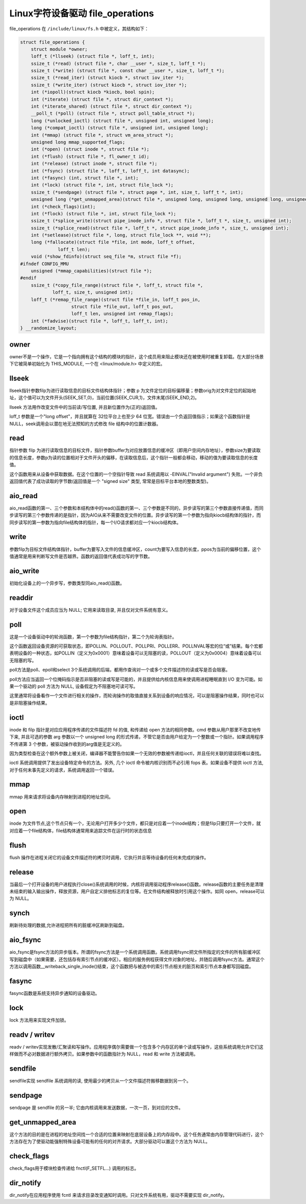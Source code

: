 Linux字符设备驱动 file_operations
========================================
file_operations 在 ``/include/linux/fs.h`` 中被定义，其结构如下：

.. code-block:: cpp

    struct file_operations {
        struct module *owner;
        loff_t (*llseek) (struct file *, loff_t, int);
        ssize_t (*read) (struct file *, char __user *, size_t, loff_t *);
        ssize_t (*write) (struct file *, const char __user *, size_t, loff_t *);
        ssize_t (*read_iter) (struct kiocb *, struct iov_iter *);
        ssize_t (*write_iter) (struct kiocb *, struct iov_iter *);
        int (*iopoll)(struct kiocb *kiocb, bool spin);
        int (*iterate) (struct file *, struct dir_context *);
        int (*iterate_shared) (struct file *, struct dir_context *);
        __poll_t (*poll) (struct file *, struct poll_table_struct *);
        long (*unlocked_ioctl) (struct file *, unsigned int, unsigned long);
        long (*compat_ioctl) (struct file *, unsigned int, unsigned long);
        int (*mmap) (struct file *, struct vm_area_struct *);
        unsigned long mmap_supported_flags;
        int (*open) (struct inode *, struct file *);
        int (*flush) (struct file *, fl_owner_t id);
        int (*release) (struct inode *, struct file *);
        int (*fsync) (struct file *, loff_t, loff_t, int datasync);
        int (*fasync) (int, struct file *, int);
        int (*lock) (struct file *, int, struct file_lock *);
        ssize_t (*sendpage) (struct file *, struct page *, int, size_t, loff_t *, int);
        unsigned long (*get_unmapped_area)(struct file *, unsigned long, unsigned long, unsigned long, unsigned long);
        int (*check_flags)(int);
        int (*flock) (struct file *, int, struct file_lock *);
        ssize_t (*splice_write)(struct pipe_inode_info *, struct file *, loff_t *, size_t, unsigned int);
        ssize_t (*splice_read)(struct file *, loff_t *, struct pipe_inode_info *, size_t, unsigned int);
        int (*setlease)(struct file *, long, struct file_lock **, void **);
        long (*fallocate)(struct file *file, int mode, loff_t offset,
                  loff_t len);
        void (*show_fdinfo)(struct seq_file *m, struct file *f);
    #ifndef CONFIG_MMU
        unsigned (*mmap_capabilities)(struct file *);
    #endif
        ssize_t (*copy_file_range)(struct file *, loff_t, struct file *,
                loff_t, size_t, unsigned int);
        loff_t (*remap_file_range)(struct file *file_in, loff_t pos_in,
                       struct file *file_out, loff_t pos_out,
                       loff_t len, unsigned int remap_flags);
        int (*fadvise)(struct file *, loff_t, loff_t, int);
    } __randomize_layout;


owner
----------------------------------------
owner不是一个操作，它是一个指向拥有这个结构的模块的指针，这个成员用来阻止模块还在被使用时被重复卸载。在大部分场景下它被简单初始化为 THIS_MODULE, 一个在 <linux/module.h> 中定义的宏。

llseek
----------------------------------------
llseek指针参数filp为进行读取信息的目标文件结构体指针；参数 p 为文件定位的目标偏移量；参数orig为对文件定位的起始地址，这个值可以为文件开头(SEEK_SET,0)，当前位置(SEEK_CUR,1)，文件末尾(SEEK_END,2)。

llseek 方法用作改变文件中的当前读/写位置, 并且新位置作为(正的)返回值。

loff_t 参数是一个"long offset"，并且就算在 32位平台上也至少 64 位宽。错误由一个负返回值指示；如果这个函数指针是 NULL，seek调用会以潜在地无法预知的方式修改 file 结构中的位置计数器。

read
----------------------------------------
指针参数 filp 为进行读取信息的目标文件，指针参数buffer为对应放置信息的缓冲区（即用户空间内存地址），参数size为要读取的信息长度，参数p为读的位置相对于文件开头的偏移，在读取信息后，这个指针一般都会移动，移动的值为要读取信息的长度值。

这个函数用来从设备中获取数据。在这个位置的一个空指针导致 read 系统调用以 -EINVAL("Invalid argument") 失败。一个非负返回值代表了成功读取的字节数(返回值是一个 "signed size" 类型, 常常是目标平台本地的整数类型)。

aio_read
----------------------------------------
aio_read函数的第一、三个参数和本结构体中的read()函数的第一、三个参数是不同的，异步读写的第三个参数直接传递值，而同步读写的第三个参数传递的是指针，因为AIO从来不需要改变文件的位置。异步读写的第一个参数为指向kiocb结构体的指针，而同步读写的第一参数为指向file结构体的指针，每一个I/O请求都对应一个kiocb结构体。

write
----------------------------------------
参数filp为目标文件结构体指针，buffer为要写入文件的信息缓冲区，count为要写入信息的长度，ppos为当前的偏移位置，这个值通常是用来判断写文件是否越界。函数的返回值代表成功写的字节数。

aio_write
----------------------------------------
初始化设备上的一个异步写，参数类型同aio_read()函数。

readdir
----------------------------------------
对于设备文件这个成员应当为 NULL; 它用来读取目录, 并且仅对文件系统有意义。

poll
----------------------------------------
这是一个设备驱动中的轮询函数，第一个参数为file结构指针，第二个为轮询表指针。

这个函数返回设备资源的可获取状态，即POLLIN、POLLOUT、POLLPRI、POLLERR、POLLNVAL等宏的位“或”结果。每个宏都表明设备的一种状态，如POLLIN（定义为0x0001）意味着设备可以无阻塞的读，POLLOUT（定义为0x0004）意味着设备可以无阻塞的写。

poll方法是poll、epoll和select 3个系统调用的后端，都用作查询对一个或多个文件描述符的读或写是否会阻塞。

poll方法应当返回一个位掩码指示是否非阻塞的读或写是可能的，并且提供给内核信息用来使调用进程睡眠直到 I/O 变为可能。如果一个驱动的 poll 方法为 NULL, 设备假定为不阻塞地可读可写。

这里通常将设备看作一个文件进行相关的操作，而轮询操作的取值直接关系到设备的响应情况，可以是阻塞操作结果，同时也可以是非阻塞操作结果。

ioctl
----------------------------------------
inode 和 filp 指针是对应应用程序传递的文件描述符 fd 的值, 和传递给 open 方法的相同参数。cmd 参数从用户那里不改变地传下来, 并且可选的参数 arg 参数以一个 unsigned long 的形式传递，不管它是否由用户给定为一个整数或一个指针。如果调用程序不传递第 3 个参数，被驱动操作收到的arg值是无定义的。

因为类型检查在这个额外参数上被关闭，编译器不能警告你如果一个无效的参数被传递给ioctl，并且任何关联的错误将难以查找。

ioctl 系统调用提供了发出设备特定命令的方法。另外, 几个 ioctl 命令被内核识别而不必引用 fops 表。如果设备不提供 ioctl 方法, 对于任何未事先定义的请求，系统调用返回一个错误。

mmap
----------------------------------------
mmap 用来请求将设备内存映射到进程的地址空间。 

open
----------------------------------------
inode 为文件节点,这个节点只有一个，无论用户打开多少个文件，都只是对应着一个inode结构；但是filp只要打开一个文件，就对应着一个file结构体，file结构体通常用来追踪文件在运行时的状态信息

flush
----------------------------------------
flush 操作在进程关闭它的设备文件描述符的拷贝时调用，它执行并且等待设备的任何未完成的操作。

release
----------------------------------------
当最后一个打开设备的用户进程执行close()系统调用的时候，内核将调用驱动程序release()函数。release函数的主要任务是清理未结束的输入输出操作，释放资源，用户自定义排他标志的复位等。在文件结构被释放时引用这个操作。如同 open，release可以为 NULL。

synch
----------------------------------------
刷新待处理的数据,允许进程把所有的脏缓冲区刷新到磁盘。 

aio_fsync
----------------------------------------
aio_fsync是fsync方法的异步版本。所谓的fsync方法是一个系统调用函数。系统调用fsync把文件所指定的文件的所有脏缓冲区写到磁盘中（如果需要，还包括存有索引节点的缓冲区）。相应的服务例程获得文件对象的地址，并随后调用fsync方法。通常这个方法以调用函数__writeback_single_inode()结束，这个函数把与被选中的索引节点相关的脏页和索引节点本身都写回磁盘。

fasync
----------------------------------------
fasync函数是系统支持异步通知的设备驱动。

lock
----------------------------------------
lock 方法用来实现文件加锁。

readv / writev
----------------------------------------
readv / writev实现发散/汇聚读和写操作。应用程序偶尔需要做一个包含多个内存区的单个读或写操作，这些系统调用允许它们这样做而不必对数据进行额外拷贝。如果参数中的函数指针为 NULL，read 和 write 方法被调用。

sendfile
----------------------------------------
sendfile实现 sendfile 系统调用的读, 使用最少的拷贝从一个文件描述符搬移数据到另一个。

sendpage
----------------------------------------
sendpage 是 sendfile 的另一半; 它由内核调用来发送数据，一次一页，到对应的文件。

get_unmapped_area
----------------------------------------
这个方法的目的是在进程的地址空间找一个合适的位置来映射在底层设备上的内存段中。这个任务通常由内存管理代码进行，这个方法存在为了使驱动能强制特殊设备可能有的任何的对齐请求。大部分驱动可以置这个方法为 NULL。

check_flags
----------------------------------------
check_flags用于模块检查传递给 fnctl(F_SETFL...) 调用的标志。

dir_notify
----------------------------------------
dir_notify在应用程序使用 fcntl 来请求目录改变通知时调用。只对文件系统有用，驱动不需要实现 dir_notify。
